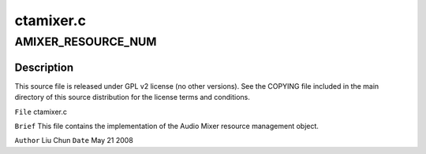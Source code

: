 .. -*- coding: utf-8; mode: rst -*-

==========
ctamixer.c
==========


.. _`amixer_resource_num`:

AMIXER_RESOURCE_NUM
===================

.. c:function:: AMIXER_RESOURCE_NUM ()



.. _`amixer_resource_num.description`:

Description
-----------


This source file is released under GPL v2 license (no other versions).
See the COPYING file included in the main directory of this source
distribution for the license terms and conditions.

``File``        ctamixer.c

``Brief``
This file contains the implementation of the Audio Mixer
resource management object.

``Author``        Liu Chun
``Date``         May 21 2008

